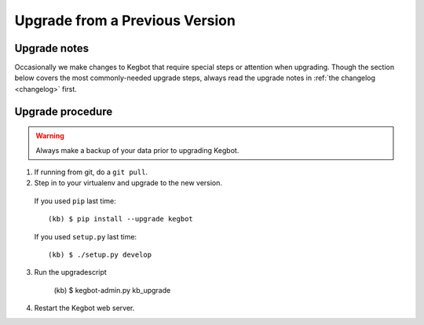 .. _upgrading-kegbot:

Upgrade from a Previous Version
===============================

Upgrade notes
-------------

Occasionally we make changes to Kegbot that require special steps or attention
when upgrading.  Though the section below covers the most commonly-needed
upgrade steps, always read the upgrade notes in :ref:`the changelog <changelog>`
first.

Upgrade procedure
-----------------

.. warning::
  Always make a backup of your data prior to upgrading Kegbot.

1. If running from git, do a ``git pull``.

2. Step in to your virtualenv and upgrade to the new version.

  If you used ``pip`` last time::

    (kb) $ pip install --upgrade kegbot

  If you used ``setup.py`` last time::

    (kb) $ ./setup.py develop

3. Run the upgradescript 

    (kb) $ kegbot-admin.py kb_upgrade

4. Restart the Kegbot web server.


